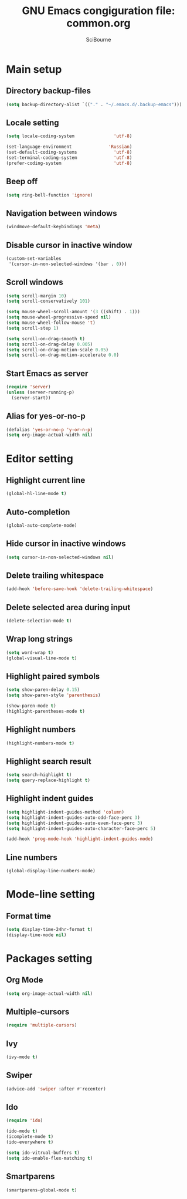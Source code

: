 #+title: GNU Emacs congiguration file: common.org
#+author: SciBourne

#+LANGUAGE: en
#+PROPERTY: results silent
#+STARTUP: showall
#+STARTUP: indent
#+STARTUP: hidestars



* Main setup

** Directory backup-files

#+BEGIN_SRC emacs-lisp
  (setq backup-directory-alist `(("." . "~/.emacs.d/.backup-emacs")))
#+END_SRC


** Locale setting

#+BEGIN_SRC emacs-lisp
  (setq locale-coding-system               'utf-8)

  (set-language-environment              'Russian)
  (set-default-coding-systems              'utf-8)
  (set-terminal-coding-system              'utf-8)
  (prefer-coding-system                    'utf-8)
#+END_SRC


** Beep off

#+BEGIN_SRC emacs-lisp
  (setq ring-bell-function 'ignore)
#+END_SRC


** Navigation between windows

#+BEGIN_SRC emacs-lisp
  (windmove-default-keybindings 'meta)
#+END_SRC


** Disable cursor in inactive window

#+BEGIN_SRC emacs-lisp
  (custom-set-variables
   '(cursor-in-non-selected-windows '(bar . 0)))
#+END_SRC


** Scroll windows

#+BEGIN_SRC emacs-lisp
  (setq scroll-margin 10)
  (setq scroll-conservatively 101)

  (setq mouse-wheel-scroll-amount '(3 ((shift) . 1)))
  (setq mouse-wheel-progressive-speed nil)
  (setq mouse-wheel-follow-mouse 't)
  (setq scroll-step 1)

  (setq scroll-on-drag-smooth t)
  (setq scroll-on-drag-delay 0.005)
  (setq scroll-on-drag-motion-scale 0.05)
  (setq scroll-on-drag-motion-accelerate 0.0)
#+END_SRC


** Start Emacs as server

#+BEGIN_SRC emacs-lisp
  (require 'server)
  (unless (server-running-p)
    (server-start))
#+END_SRC


** Alias for yes-or-no-p

#+BEGIN_SRC emacs-lisp
  (defalias 'yes-or-no-p 'y-or-n-p)
  (setq org-image-actual-width nil)
#+END_SRC



* Editor setting

** Highlight current line

#+BEGIN_SRC emacs-lisp
  (global-hl-line-mode t)
#+END_SRC


** Auto-completion

#+BEGIN_SRC emacs-lisp
  (global-auto-complete-mode)
#+END_SRC


** Hide cursor in inactive windows

#+BEGIN_SRC emacs-lisp
  (setq cursor-in-non-selected-windows nil)
#+END_SRC


** Delete trailing whitespace

#+BEGIN_SRC emacs-lisp
  (add-hook 'before-save-hook 'delete-trailing-whitespace)
#+END_SRC


** Delete selected area during input

#+BEGIN_SRC emacs-lisp
  (delete-selection-mode t)
#+END_SRC


** Wrap long strings

#+BEGIN_SRC emacs-lisp
  (setq word-wrap t)
  (global-visual-line-mode t)
#+END_SRC


** Highlight paired symbols

#+BEGIN_SRC emacs-lisp
  (setq show-paren-delay 0.15)
  (setq show-paren-style 'parenthesis)

  (show-paren-mode t)
  (highlight-parentheses-mode t)
#+END_SRC


** Highlight numbers

#+BEGIN_SRC emacs-lisp
  (highlight-numbers-mode t)
#+END_SRC


** Highlight search result

#+BEGIN_SRC emacs-lisp
  (setq search-highlight t)
  (setq query-replace-highlight t)
#+END_SRC


** Highlight indent guides

#+BEGIN_SRC emacs-lisp
  (setq highlight-indent-guides-method 'column)
  (setq highlight-indent-guides-auto-odd-face-perc 3)
  (setq highlight-indent-guides-auto-even-face-perc 3)
  (setq highlight-indent-guides-auto-character-face-perc 5)

  (add-hook 'prog-mode-hook 'highlight-indent-guides-mode)
#+END_SRC


** Line numbers

#+BEGIN_SRC emacs-lisp
  (global-display-line-numbers-mode)
#+END_SRC



* Mode-line setting

** Format time

#+BEGIN_SRC emacs-lisp
  (setq display-time-24hr-format t)
  (display-time-mode nil)
#+END_SRC



* Packages setting

** Org Mode

#+BEGIN_SRC emacs-lisp
  (setq org-image-actual-width nil)
#+END_SRC


** Multiple-cursors

#+BEGIN_SRC emacs-lisp
  (require 'multiple-cursors)
#+END_SRC


** Ivy

#+BEGIN_SRC emacs-lisp
  (ivy-mode t)
#+END_SRC


** Swiper

#+BEGIN_SRC emacs-lisp
  (advice-add 'swiper :after #'recenter)
#+END_SRC


** Ido

#+BEGIN_SRC emacs-lisp
  (require 'ido)

  (ido-mode t)
  (icomplete-mode t)
  (ido-everywhere t)

  (setq ido-vitrual-buffers t)
  (setq ido-enable-flex-matching t)
#+END_SRC


** Smartparens

#+BEGIN_SRC emacs-lisp
  (smartparens-global-mode t)
#+END_SRC
